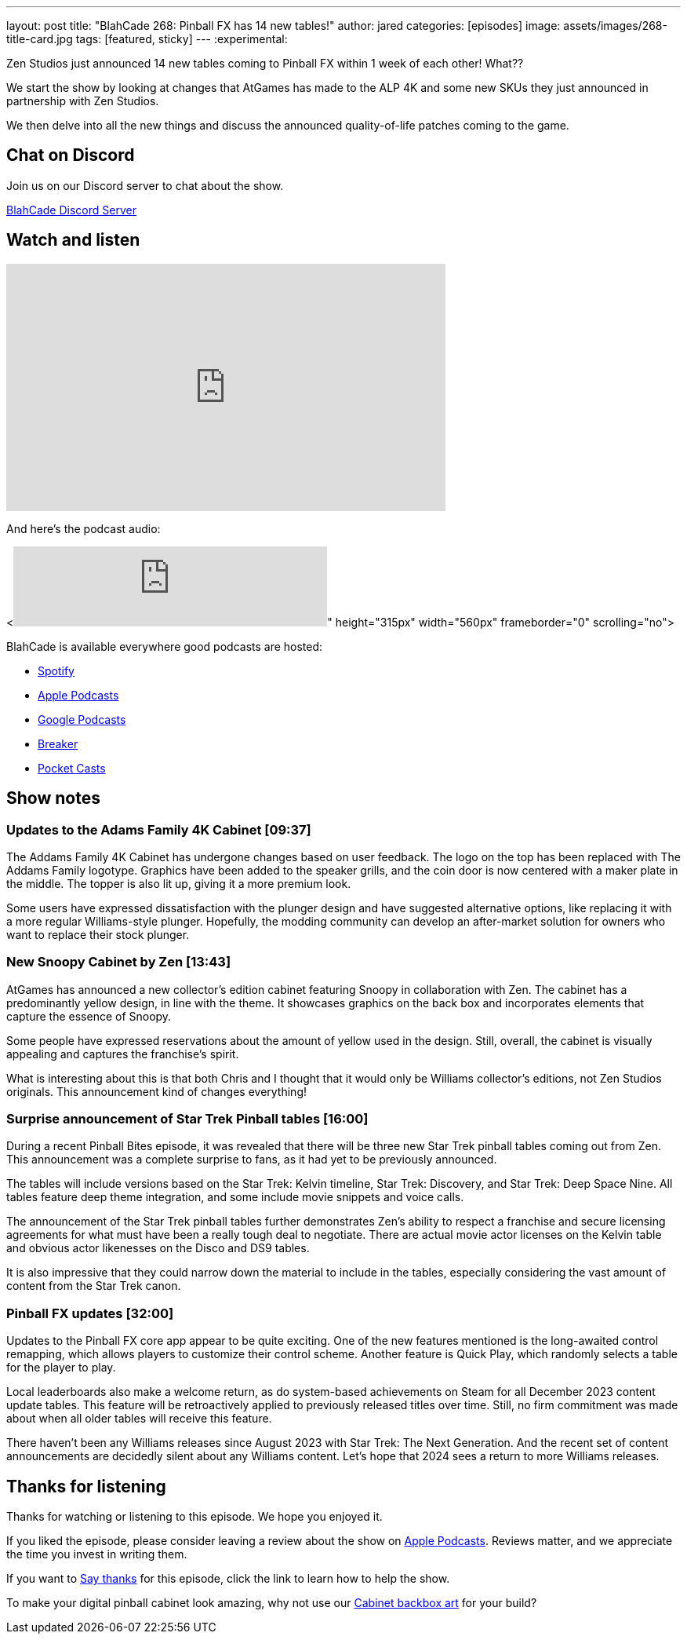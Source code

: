 ---
layout: post
title:  "BlahCade 268: Pinball FX has 14 new tables!"
author: jared
categories: [episodes]
image: assets/images/268-title-card.jpg
tags: [featured, sticky]
---
:experimental:

Zen Studios just announced 14 new tables coming to Pinball FX within 1 week of each other! 
What?? 

We start the show by looking at changes that AtGames has made to the ALP 4K and some new SKUs they just announced in partnership with Zen Studios.

We then delve into all the new things and discuss the announced quality-of-life patches coming to the game. 

== Chat on Discord

Join us on our Discord server to chat about the show.

https://discord.gg/c6HmDcQhpq[BlahCade Discord Server]

== Watch and listen

video::3YLdt8HVVRk[youtube, width=560, height=315]

And here's the podcast audio:

++++
<<iframe src="https://podcasters.spotify.com/pod/show/blahcade-pinball-podcast/embed/episodes/Pinball-FX-has-14-new-tables-e2dcf56" height="102px" width="400px" frameborder="0" scrolling="no"></iframe>" height="315px" width="560px" frameborder="0" scrolling="no"></iframe>
++++

BlahCade is available everywhere good podcasts are hosted:

* https://open.spotify.com/show/0Kw9Ccr7adJdDsF4mBQqSu[Spotify]

* https://podcasts.apple.com/us/podcast/blahcade-podcast/id1039748922?uo=4[Apple Podcasts]

* https://podcasts.google.com/feed/aHR0cHM6Ly9zaG91dGVuZ2luZS5jb20vQmxhaENhZGVQb2RjYXN0LnhtbA?sa=X&ved=0CAMQ4aUDahgKEwjYtqi8sIX1AhUAAAAAHQAAAAAQlgI[Google Podcasts]

* https://www.breaker.audio/blahcade-podcast[Breaker]

* https://pca.st/jilmqg24[Pocket Casts]

== Show notes
 
=== Updates to the Adams Family 4K Cabinet [09:37]

The Addams Family 4K Cabinet has undergone changes based on user feedback. 
The logo on the top has been replaced with The Addams Family logotype. 
Graphics have been added to the speaker grills, and the coin door is now centered with a maker plate in the middle. 
The topper is also lit up, giving it a more premium look. 

Some users have expressed dissatisfaction with the plunger design and have suggested alternative options, like replacing it with a more regular Williams-style plunger. 
Hopefully, the modding community can develop an after-market solution for owners who want to replace their stock plunger.

=== New Snoopy Cabinet by Zen [13:43]

AtGames has announced a new collector's edition cabinet featuring Snoopy in collaboration with Zen. 
The cabinet has a predominantly yellow design, in line with the theme. 
It showcases graphics on the back box and incorporates elements that capture the essence of Snoopy. 

Some people have expressed reservations about the amount of yellow used in the design. Still, overall, the cabinet is visually appealing and captures the franchise's spirit. 

What is interesting about this is that both Chris and I thought that it would only be Williams collector's editions, not Zen Studios originals. 
This announcement kind of changes everything!

=== Surprise announcement of Star Trek Pinball tables [16:00]

During a recent Pinball Bites episode, it was revealed that there will be three new Star Trek pinball tables coming out from Zen. This announcement was a complete surprise to fans, as it had yet to be previously announced. 

The tables will include versions based on the Star Trek: Kelvin timeline, Star Trek: Discovery, and Star Trek: Deep Space Nine. 
All tables feature deep theme integration, and some include movie snippets and voice calls.

The announcement of the Star Trek pinball tables further demonstrates Zen's ability to respect a franchise and secure licensing agreements for what must have been a really tough deal to negotiate. 
There are actual movie actor licenses on the Kelvin table and obvious actor likenesses on the Disco and DS9 tables. 

It is also impressive that they could narrow down the material to include in the tables, especially considering the vast amount of content from the Star Trek canon. 

=== Pinball FX updates [32:00]

Updates to the Pinball FX core app appear to be quite exciting. 
One of the new features mentioned is the long-awaited control remapping, which allows players to customize their control scheme. 
Another feature is Quick Play, which randomly selects a table for the player to play.

Local leaderboards also make a welcome return, as do system-based achievements on Steam for all December 2023 content update tables.
This feature will be retroactively applied to previously released titles over time. Still, no firm commitment was made about when all older tables will receive this feature.

There haven't been any Williams releases since August 2023 with Star Trek: The Next Generation.
And the recent set of content announcements are decidedly silent about any Williams content.
Let's hope that 2024 sees a return to more Williams releases.
             
== Thanks for listening

Thanks for watching or listening to this episode. 
We hope you enjoyed it.

If you liked the episode, please consider leaving a review about the show on https://podcasts.apple.com/au/podcast/blahcade-podcast/id1039748922[Apple Podcasts^]. 
Reviews matter, and we appreciate the time you invest in writing them.

If you want to https://www.blahcadepinball.com/support-the-show.html[Say thanks^] for this episode, click the link to learn how to help the show.

To make your digital pinball cabinet look amazing, why not use our https://www.blahcadepinball.com/backglass.html[Cabinet backbox art^] for your build?